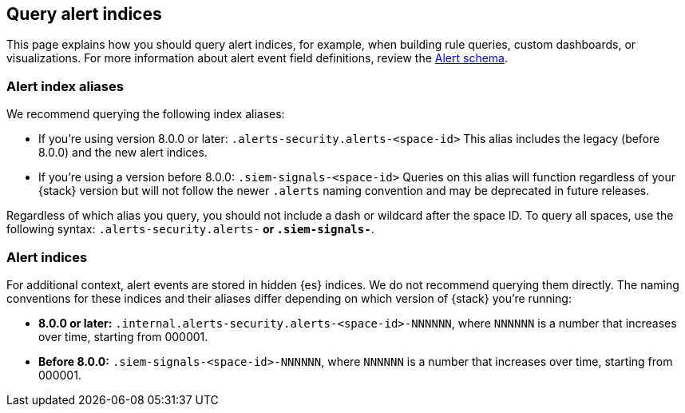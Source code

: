 [[query-alert-indices]]
== Query alert indices
This page explains how you should query alert indices, for example, when building rule queries, custom dashboards, or visualizations. For more information about alert event field definitions, review the <<alert-schema, Alert schema>>.

[discrete]
=== Alert index aliases
We recommend querying the following index aliases:

* If you're using version 8.0.0 or later: `.alerts-security.alerts-<space-id>`
This alias includes the legacy (before 8.0.0) and the new alert indices.

* If you're using a version before 8.0.0: `.siem-signals-<space-id>`
Queries on this alias will function regardless of your {stack} version but will not follow the newer `.alerts` naming convention and may be deprecated in future releases.

Regardless of which alias you query, you should not include a dash or wildcard after the space ID. To query all spaces, use the following syntax: `.alerts-security.alerts-*` or `.siem-signals-*`.

[discrete]
=== Alert indices
For additional context, alert events are stored in hidden {es} indices. We do not recommend querying them directly. The naming conventions for these indices and their aliases differ depending on which version of {stack} you're running:

* *8.0.0 or later:* `.internal.alerts-security.alerts-<space-id>-NNNNNN`, where `NNNNNN` is a number that increases over time, starting from 000001.

* *Before 8.0.0:* `.siem-signals-<space-id>-NNNNNN`, where `NNNNNN` is a number that increases over time, starting from 000001.
